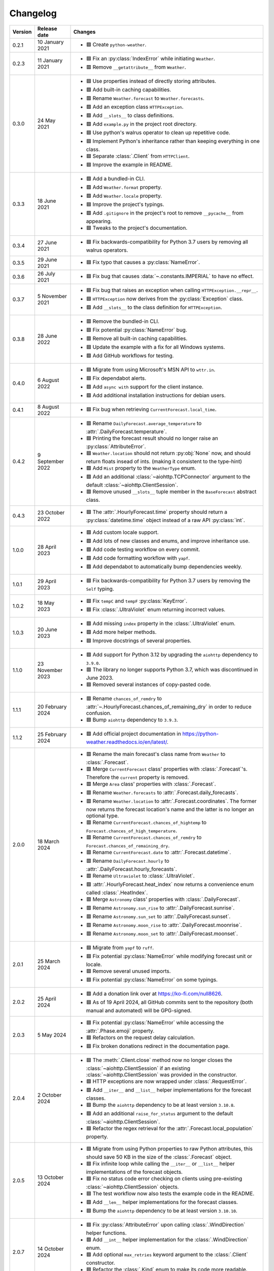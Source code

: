 Changelog
=========

+---------+------------------+-------------------------------------------------------------------------------------------------------------------------------------------------------------------------------+
| Version | Release date     | Changes                                                                                                                                                                       |
+=========+==================+===============================================================================================================================================================================+
| 0.2.1   | 10 January 2021  | - 🟩 Create ``python-weather``.                                                                                                                                               |
+---------+------------------+-------------------------------------------------------------------------------------------------------------------------------------------------------------------------------+
| 0.2.3   | 11 January 2021  | - 🟦 Fix an :py:class:`IndexError` while initiating ``Weather``.                                                                                                              |
|         |                  | - 🟥 Remove ``__getattribute__`` from ``Weather``.                                                                                                                            |
+---------+------------------+-------------------------------------------------------------------------------------------------------------------------------------------------------------------------------+
| 0.3.0   | 24 May 2021      | - 🟦 Use properties instead of directly storing attributes.                                                                                                                   |
|         |                  | - 🟩 Add built-in caching capabilities.                                                                                                                                       |
|         |                  | - 🟥 Rename ``Weather.forecast`` to ``Weather.forecasts``.                                                                                                                    |
|         |                  | - 🟩 Add an exception class ``HTTPException``.                                                                                                                                |
|         |                  | - 🟩 Add ``__slots__`` to class definitions.                                                                                                                                  |
|         |                  | - 🟩 Add ``example.py`` in the project root directory.                                                                                                                        |
|         |                  | - 🟦 Use python's walrus operator to clean up repetitive code.                                                                                                                |
|         |                  | - 🟦 Implement Python's inheritance rather than keeping everything in one class.                                                                                              |
|         |                  | - 🟦 Separate :class:`.Client` from ``HTTPClient``.                                                                                                                           |
|         |                  | - 🟦 Improve the example in README.                                                                                                                                           |
+---------+------------------+-------------------------------------------------------------------------------------------------------------------------------------------------------------------------------+
| 0.3.3   | 18 June 2021     | - 🟩 Add a bundled-in CLI.                                                                                                                                                    |
|         |                  | - 🟩 Add ``Weather.format`` property.                                                                                                                                         |
|         |                  | - 🟩 Add ``Weather.locale`` property.                                                                                                                                         |
|         |                  | - 🟦 Improve the project's typings.                                                                                                                                           |
|         |                  | - 🟩 Add ``.gitignore`` in the project's root to remove ``__pycache__`` from appearing.                                                                                       |
|         |                  | - 🟦 Tweaks to the project's documentation.                                                                                                                                   |
+---------+------------------+-------------------------------------------------------------------------------------------------------------------------------------------------------------------------------+
| 0.3.4   | 27 June 2021     | - 🟦 Fix backwards-compatibility for Python 3.7 users by removing all walrus operators.                                                                                       |
+---------+------------------+-------------------------------------------------------------------------------------------------------------------------------------------------------------------------------+
| 0.3.5   | 29 June 2021     | - 🟦 Fix typo that causes a :py:class:`NameError`.                                                                                                                            |
+---------+------------------+-------------------------------------------------------------------------------------------------------------------------------------------------------------------------------+
| 0.3.6   | 26 July 2021     | - 🟦 Fix bug that causes :data:`~.constants.IMPERIAL` to have no effect.                                                                                                      |
+---------+------------------+-------------------------------------------------------------------------------------------------------------------------------------------------------------------------------+
| 0.3.7   | 5 November 2021  | - 🟦 Fix bug that raises an exception when calling ``HTTPException.__repr__``.                                                                                                |
|         |                  | - 🟦 ``HTTPException`` now derives from the :py:class:`Exception` class.                                                                                                      |
|         |                  | - 🟩 Add ``__slots__`` to the class definition for ``HTTPException``.                                                                                                         |
+---------+------------------+-------------------------------------------------------------------------------------------------------------------------------------------------------------------------------+
| 0.3.8   | 28 June 2022     | - 🟥 Remove the bundled-in CLI.                                                                                                                                               |
|         |                  | - 🟦 Fix potential :py:class:`NameError` bug.                                                                                                                                 |
|         |                  | - 🟥 Remove all built-in caching capabilities.                                                                                                                                |
|         |                  | - 🟦 Update the example with a fix for all Windows systems.                                                                                                                   |
|         |                  | - 🟩 Add GitHub workflows for testing.                                                                                                                                        |
+---------+------------------+-------------------------------------------------------------------------------------------------------------------------------------------------------------------------------+
| 0.4.0   | 6 August 2022    | - 🟦 Migrate from using Microsoft's MSN API to ``wttr.in``.                                                                                                                   |
|         |                  | - 🟦 Fix dependabot alerts.                                                                                                                                                   |
|         |                  | - 🟩 Add ``async with`` support for the client instance.                                                                                                                      |
|         |                  | - 🟩 Add additional installation instructions for debian users.                                                                                                               |
+---------+------------------+-------------------------------------------------------------------------------------------------------------------------------------------------------------------------------+
| 0.4.1   | 8 August 2022    | - 🟦 Fix bug when retrieving ``CurrentForecast.local_time``.                                                                                                                  |
+---------+------------------+-------------------------------------------------------------------------------------------------------------------------------------------------------------------------------+
| 0.4.2   | 9 September 2022 | - 🟥 Rename ``DailyForecast.average_temperature`` to :attr:`.DailyForecast.temperature`.                                                                                      |
|         |                  | - 🟦 Printing the forecast result should no longer raise an :py:class:`AttributeError`.                                                                                       |
|         |                  | - 🟦 ``Weather.location`` should not return :py:obj:`None` now, and should return floats insead of ints. (making it consistent to the type-hint)                              |
|         |                  | - 🟩 Add ``Mist`` property to the ``WeatherType`` enum.                                                                                                                       |
|         |                  | - 🟩 Add an additional :class:`~aiohttp.TCPConnector` argument to the default :class:`~aiohttp.ClientSession`.                                                                |
|         |                  | - 🟥 Remove unused ``__slots__`` tuple member in the ``BaseForecast`` abstract class.                                                                                         |
+---------+------------------+-------------------------------------------------------------------------------------------------------------------------------------------------------------------------------+
| 0.4.3   | 23 October 2022  | - 🟦 The :attr:`.HourlyForecast.time` property should return a :py:class:`datetime.time` object instead of a raw API :py:class:`int`.                                         |
+---------+------------------+-------------------------------------------------------------------------------------------------------------------------------------------------------------------------------+
| 1.0.0   | 28 April 2023    | - 🟩 Add custom locale support.                                                                                                                                               |
|         |                  | - 🟩 Add lots of new classes and enums, and improve inheritance use.                                                                                                          |
|         |                  | - 🟩 Add code testing workflow on every commit.                                                                                                                               |
|         |                  | - 🟩 Add code formatting workflow with ``yapf``.                                                                                                                              |
|         |                  | - 🟩 Add dependabot to automatically bump dependencies weekly.                                                                                                                |
+---------+------------------+-------------------------------------------------------------------------------------------------------------------------------------------------------------------------------+
| 1.0.1   | 29 April 2023    | - 🟦 Fix backwards-compatibility for Python 3.7 users by removing the ``Self`` typing.                                                                                        |
+---------+------------------+-------------------------------------------------------------------------------------------------------------------------------------------------------------------------------+
| 1.0.2   | 18 May 2023      | - 🟦 Fix ``tempC`` and ``tempF`` :py:class:`KeyError`.                                                                                                                        |
|         |                  | - 🟦 Fix :class:`.UltraViolet` enum returning incorrect values.                                                                                                               |
+---------+------------------+-------------------------------------------------------------------------------------------------------------------------------------------------------------------------------+
| 1.0.3   | 20 June 2023     | - 🟩 Add missing ``index`` property in the :class:`.UltraViolet` enum.                                                                                                        |
|         |                  | - 🟩 Add more helper methods.                                                                                                                                                 |
|         |                  | - 🟦 Improve docstrings of several properties.                                                                                                                                |
+---------+------------------+-------------------------------------------------------------------------------------------------------------------------------------------------------------------------------+
| 1.1.0   | 23 November 2023 | - 🟩 Add support for Python 3.12 by upgrading the ``aiohttp`` dependency to ``3.9.0``.                                                                                        |
|         |                  | - 🟥 The library no longer supports Python 3.7, which was discontinued in June 2023.                                                                                          |
|         |                  | - 🟦 Removed several instances of copy-pasted code.                                                                                                                           |
+---------+------------------+-------------------------------------------------------------------------------------------------------------------------------------------------------------------------------+
| 1.1.1   | 20 February 2024 | - 🟥 Rename ``chances_of_remdry`` to :attr:`~.HourlyForecast.chances_of_remaining_dry` in order to reduce confusion.                                                          |
|         |                  | - 🟦 Bump ``aiohttp`` dependency to ``3.9.3``.                                                                                                                                |
+---------+------------------+-------------------------------------------------------------------------------------------------------------------------------------------------------------------------------+
| 1.1.2   | 25 February 2024 | - 🟩 Add official project documentation in https://python-weather.readthedocs.io/en/latest/.                                                                                  |
+---------+------------------+-------------------------------------------------------------------------------------------------------------------------------------------------------------------------------+
| 2.0.0   | 18 March 2024    | - 🟥 Rename the main forecast's class name from ``Weather`` to :class:`.Forecast`.                                                                                            |
|         |                  | - 🟥 Merge ``CurrentForecast`` class' properties with :class:`.Forecast`'s. Therefore the ``current`` property is removed.                                                    |
|         |                  | - 🟥 Merge ``Area`` class' properties with :class:`.Forecast`.                                                                                                                |
|         |                  | - 🟥 Rename ``Weather.forecasts`` to :attr:`.Forecast.daily_forecasts`.                                                                                                       |
|         |                  | - 🟥 Rename ``Weather.location`` to :attr:`.Forecast.coordinates`. The former now returns the forecast location's name and the latter is no longer an optional type.          |
|         |                  | - 🟥 Rename ``CurrentForecast.chances_of_hightemp`` to ``Forecast.chances_of_high_temperature``.                                                                              |
|         |                  | - 🟥 Rename ``CurrentForecast.chances_of_remdry`` to ``Forecast.chances_of_remaining_dry``.                                                                                   |
|         |                  | - 🟥 Rename ``CurrentForecast.date`` to :attr:`.Forecast.datetime`.                                                                                                           |
|         |                  | - 🟥 Rename ``DailyForecast.hourly`` to :attr:`.DailyForecast.hourly_forecasts`.                                                                                              |
|         |                  | - 🟥 Rename ``Ultraviolet`` to :class:`.UltraViolet`.                                                                                                                         |
|         |                  | - 🟩 :attr:`.HourlyForecast.heat_index` now returns a convenience enum called :class:`.HeatIndex`.                                                                            |
|         |                  | - 🟥 Merge ``Astronomy`` class' properties with :class:`.DailyForecast`.                                                                                                      |
|         |                  | - 🟥 Rename ``Astronomy.sun_rise`` to :attr:`.DailyForecast.sunrise`.                                                                                                         |
|         |                  | - 🟥 Rename ``Astronomy.sun_set`` to :attr:`.DailyForecast.sunset`.                                                                                                           |
|         |                  | - 🟥 Rename ``Astronomy.moon_rise`` to :attr:`.DailyForecast.moonrise`.                                                                                                       |
|         |                  | - 🟥 Rename ``Astronomy.moon_set`` to :attr:`.DailyForecast.moonset`.                                                                                                         |
+---------+------------------+-------------------------------------------------------------------------------------------------------------------------------------------------------------------------------+
| 2.0.1   | 25 March 2024    | - 🟦 Migrate from ``yapf`` to ``ruff``.                                                                                                                                       |
|         |                  | - 🟦 Fix potential :py:class:`NameError` while modifying forecast unit or locale.                                                                                             |
|         |                  | - 🟦 Remove several unused imports.                                                                                                                                           |
|         |                  | - 🟦 Fix potential :py:class:`NameError` on some typings.                                                                                                                     |
+---------+------------------+-------------------------------------------------------------------------------------------------------------------------------------------------------------------------------+
| 2.0.2   | 25 April 2024    | - 🟩 Add a donation link over at https://ko-fi.com/null8626.                                                                                                                  |
|         |                  | - 🟦 As of 19 April 2024, all GitHub commits sent to the repository (both manual and automated) will be GPG-signed.                                                           |
+---------+------------------+-------------------------------------------------------------------------------------------------------------------------------------------------------------------------------+
| 2.0.3   | 5 May 2024       | - 🟦 Fix potential :py:class:`NameError` while accessing the :attr:`.Phase.emoji` property.                                                                                   |
|         |                  | - 🟦 Refactors on the request delay calculation.                                                                                                                              |
|         |                  | - 🟦 Fix broken donations redirect in the documentation page.                                                                                                                 |
+---------+------------------+-------------------------------------------------------------------------------------------------------------------------------------------------------------------------------+
| 2.0.4   | 2 October 2024   | - 🟦 The :meth:`.Client.close` method now no longer closes the :class:`~aiohttp.ClientSession` if an existing :class:`~aiohttp.ClientSession` was provided in the constructor.|
|         |                  | - 🟩 HTTP exceptions are now wrapped under :class:`.RequestError`.                                                                                                            |
|         |                  | - 🟩 Add ``__iter__`` and ``__list__`` helper implementations for the forecast classes.                                                                                       |
|         |                  | - 🟦 Bump the ``aiohttp`` dependency to be at least version ``3.10.8``.                                                                                                       |
|         |                  | - 🟩 Add an additional ``raise_for_status`` argument to the default :class:`~aiohttp.ClientSession`.                                                                          |
|         |                  | - 🟦 Refactor the regex retrieval for the :attr:`.Forecast.local_population` property.                                                                                        |
+---------+------------------+-------------------------------------------------------------------------------------------------------------------------------------------------------------------------------+
| 2.0.5   | 13 October 2024  | - 🟦 Migrate from using Python properties to raw Python attributes, this should save 50 KB in the size of the :class:`.Forecast` object.                                      |
|         |                  | - 🟦 Fix infinite loop while calling the ``__iter__`` or ``__list__`` helper implementations of the forecast objects.                                                         |
|         |                  | - 🟦 Fix no status code error checking on clients using pre-existing :class:`~aiohttp.ClientSession` objects.                                                                 |
|         |                  | - 🟦 The test workflow now also tests the example code in the README.                                                                                                         |
|         |                  | - 🟩 Add ``__len__`` helper implementations for the forecast classes.                                                                                                         |
|         |                  | - 🟦 Bump the ``aiohttp`` dependency to be at least version ``3.10.10``.                                                                                                      |
+---------+------------------+-------------------------------------------------------------------------------------------------------------------------------------------------------------------------------+
| 2.0.7   | 14 October 2024  | - 🟦 Fix :py:class:`AttributeError` upon calling :class:`.WindDirection` helper functions.                                                                                    |
|         |                  | - 🟩 Add ``__int__`` helper implementation for the :class:`.WindDirection` enum.                                                                                              |
|         |                  | - 🟩 Add optional ``max_retries`` keyword argument to the :class:`.Client` constructor.                                                                                       |
|         |                  | - 🟦 Refactor the :class:`.Kind` enum to make its code more readable.                                                                                                         |
|         |                  | - 🟦 Documentation fixes.                                                                                                                                                     |
+---------+------------------+-------------------------------------------------------------------------------------------------------------------------------------------------------------------------------+